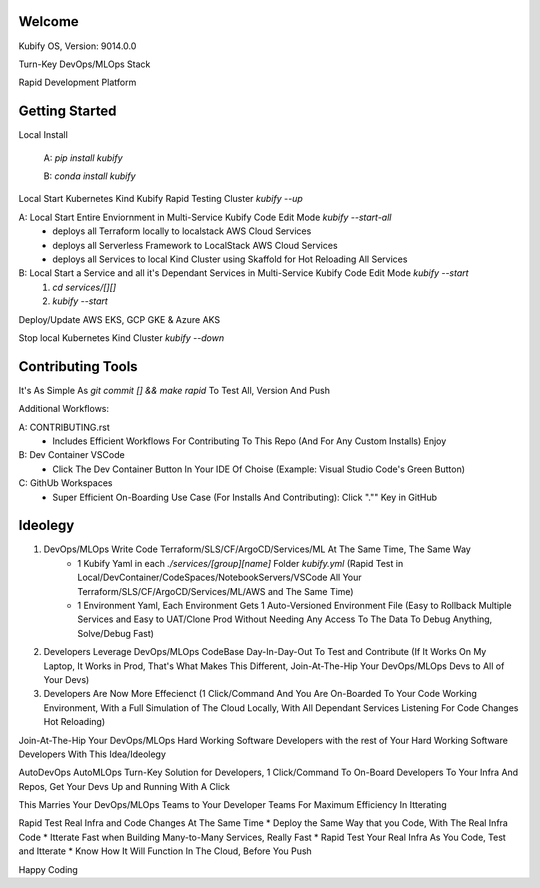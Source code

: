 Welcome
=======

Kubify OS, Version: 9014.0.0

Turn-Key DevOps/MLOps Stack

Rapid Development Platform


Getting Started
===============

Local Install

    A: `pip install kubify`

    B: `conda install kubify`

Local Start Kubernetes Kind Kubify Rapid Testing Cluster `kubify --up`

A: Local Start Entire Enviornment in Multi-Service Kubify Code Edit Mode `kubify --start-all`
    * deploys all Terraform locally to localstack AWS Cloud Services
    * deploys all Serverless Framework to LocalStack AWS Cloud Services
    * deploys all Services to local Kind Cluster using Skaffold for Hot Reloading All Services

B: Local Start a Service and all it's Dependant Services in Multi-Service Kubify Code Edit Mode `kubify --start`
    1. `cd services/[][]`
    2. `kubify --start`

Deploy/Update AWS EKS, GCP GKE & Azure AKS

Stop local Kubernetes Kind Cluster `kubify --down`


Contributing Tools
==================


It's As Simple As `git commit [] && make rapid` To Test All, Version And Push

Additional Workflows:

A: CONTRIBUTING.rst
   * Includes Efficient Workflows For Contributing To This Repo (And For Any Custom Installs) Enjoy
B: Dev Container VSCode
   * Click The Dev Container Button In Your IDE Of Choise (Example: Visual Studio Code's Green Button)
C: GithUb Workspaces
   * Super Efficient On-Boarding Use Case (For Installs And Contributing): Click "."" Key in GitHub


Ideolegy
========


1. DevOps/MLOps Write Code Terraform/SLS/CF/ArgoCD/Services/ML At The Same Time, The Same Way
    * 1 Kubify Yaml in each `./services/[group][name]` Folder `kubify.yml` (Rapid Test in Local/DevContainer/CodeSpaces/NotebookServers/VSCode All Your Terraform/SLS/CF/ArgoCD/Services/ML/AWS and The Same Time)
    * 1 Environment Yaml, Each Environment Gets 1 Auto-Versioned Environment File (Easy to Rollback Multiple Services and Easy to UAT/Clone Prod Without Needing Any Access To The Data To Debug Anything, Solve/Debug Fast)
2. Developers Leverage DevOps/MLOps CodeBase Day-In-Day-Out To Test and Contribute (If It Works On My Laptop, It Works in Prod, That's What Makes This Different, Join-At-The-Hip Your DevOps/MLOps Devs to All of Your Devs)
3. Developers Are Now More Effecienct (1 Click/Command And You Are On-Boarded To Your Code Working Environment, With a Full Simulation of The Cloud Locally, With All Dependant Services Listening For Code Changes Hot Reloading)

Join-At-The-Hip Your DevOps/MLOps Hard Working Software Developers with the rest of Your Hard Working Software Developers With This Idea/Ideolegy

AutoDevOps AutoMLOps Turn-Key Solution for Developers, 1 Click/Command To On-Board Developers To Your Infra And Repos, Get Your Devs Up and Running With A Click

This Marries Your DevOps/MLOps Teams to Your Developer Teams For Maximum Efficiency In Itterating

Rapid Test Real Infra and Code Changes At The Same Time
* Deploy the Same Way that you Code, With The Real Infra Code
* Itterate Fast when Building Many-to-Many Services, Really Fast
* Rapid Test Your Real Infra As You Code, Test and Itterate
* Know How It Will Function In The Cloud, Before You Push

Happy Coding